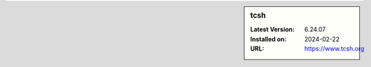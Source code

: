 .. sidebar:: tcsh

   :Latest Version: 6.24.07
   :Installed on: 2024-02-22
   :URL: https://www.tcsh.org
